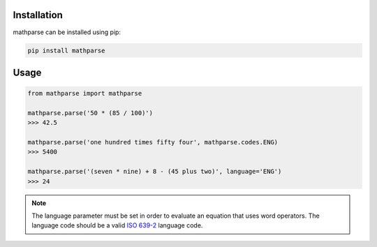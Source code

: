 Installation
============

mathparse can be installed using pip:

.. code-block:: shell

    pip install mathparse


Usage
=====

.. code-block:: python

    from mathparse import mathparse

    mathparse.parse('50 * (85 / 100)')
    >>> 42.5

    mathparse.parse('one hundred times fifty four', mathparse.codes.ENG)
    >>> 5400

    mathparse.parse('(seven * nine) + 8 - (45 plus two)', language='ENG')
    >>> 24


.. note::

    The language parameter must be set in order to evaluate an equation that uses word operators.
    The language code should be a valid `ISO 639-2`_ language code.


.. _`ISO 639-2`: https://www.loc.gov/standards/iso639-2/php/code_list.php
